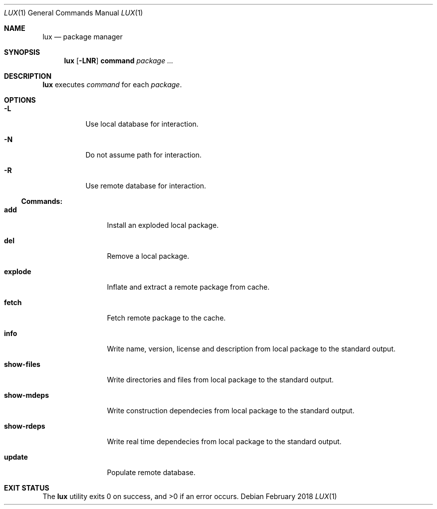 .Dd February 2018
.Dt LUX 1
.Os
.Sh NAME
.Nm lux
.Nd package manager
.Sh SYNOPSIS
.Nm
.Op Fl LNR
.Cm command
.Ar package ...
.Sh DESCRIPTION
.Nm
executes
.Ar command
for each
.Ar package .
.Sh OPTIONS
.Bl -tag -width Ds
.It Fl L
Use local database for interaction.
.It Fl N
Do not assume path for interaction.
.It Fl R
Use remote database for interaction.
.El
.Pp
.Ss Commands:
.Bl -tag -width show-files
.It Cm add
Install an exploded local package.
.It Cm del
Remove a local package.
.It Cm explode
Inflate and extract a remote package from cache.
.It Cm fetch
Fetch remote package to the cache.
.It Cm info
Write name, version, license and description
from local package to the standard output.
.It Cm show-files
Write directories and files from local package
to the standard output.
.It Cm show-mdeps
Write construction dependecies from local package
to the standard output.
.It Cm show-rdeps
Write real time dependecies from local package
to the standard output.
.It Cm update
Populate remote database.
.El
.Sh EXIT STATUS
.Ex -std
